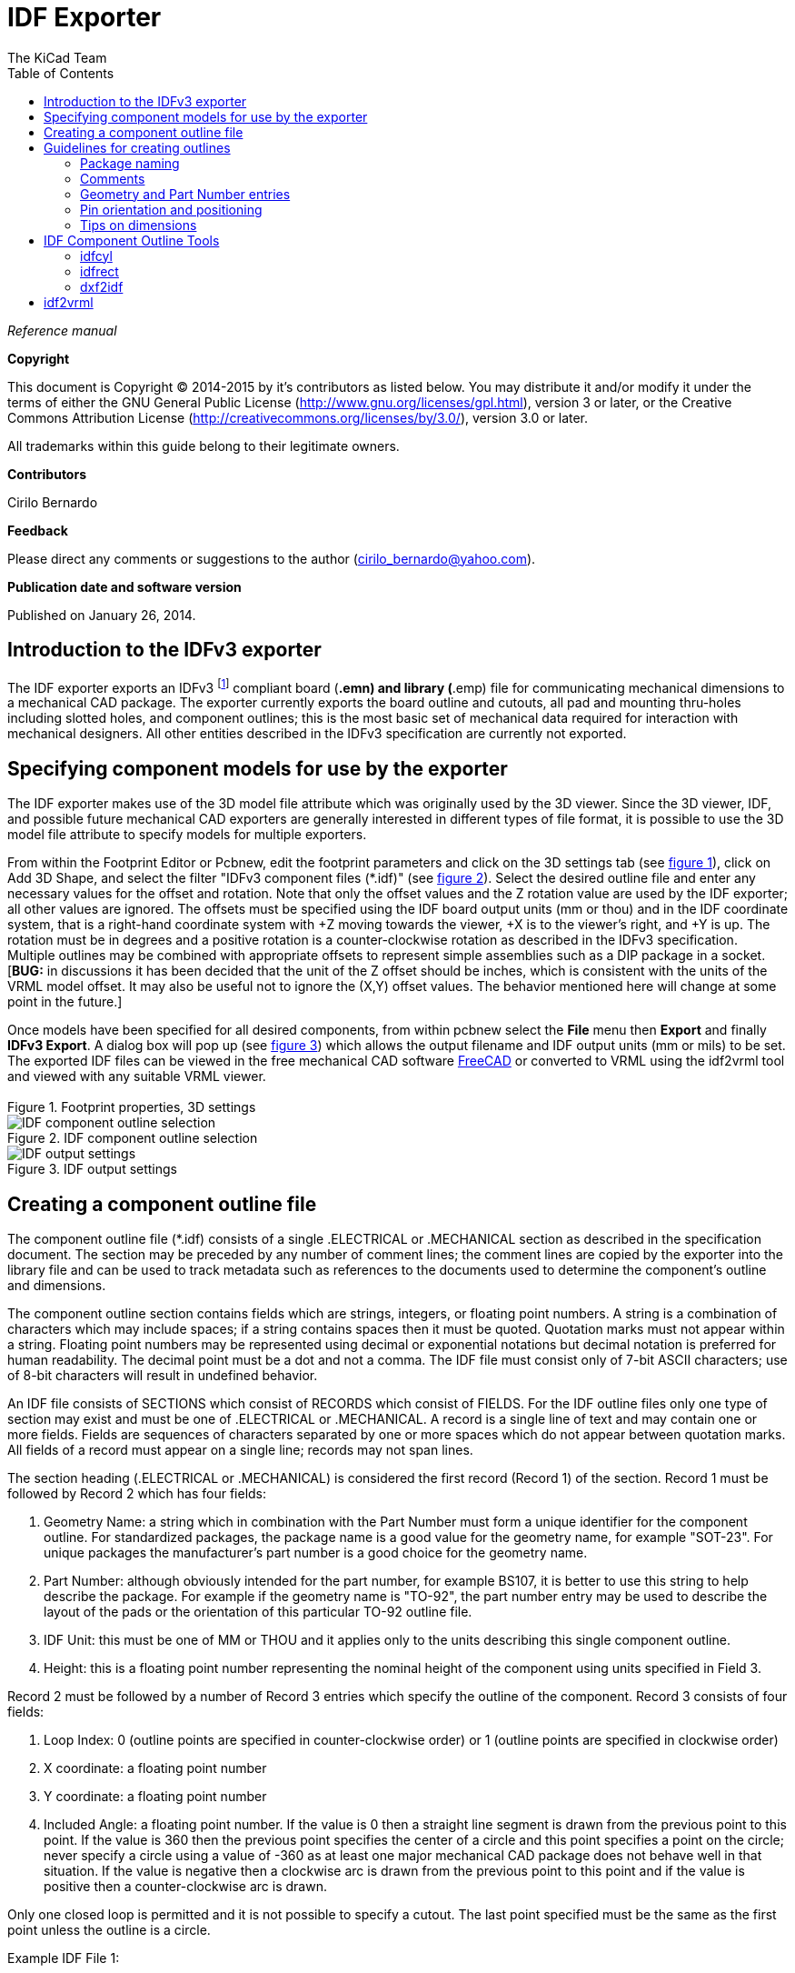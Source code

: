 :author: The KiCad Team
:doctype: article
:toc:
:ascii-ids:

= IDF Exporter

_Reference manual_

[[copyright]]
*Copyright*

This document is Copyright (C) 2014-2015 by it's contributors as listed below.
You may distribute it and/or modify it under the terms of either the GNU
General Public License (http://www.gnu.org/licenses/gpl.html), version 3
or later, or the Creative Commons Attribution License
(http://creativecommons.org/licenses/by/3.0/), version 3.0 or later.

All trademarks within this guide belong to their legitimate owners.

[[contributors]]
*Contributors*

Cirilo Bernardo

[[feedback]]
*Feedback*

Please direct any comments or suggestions to the author
(cirilo_bernardo@yahoo.com).

[[publication_date_and_software_version]]
*Publication date and software version*

Published on January 26, 2014.

//Since docbook "article" is more compact, I have to separate this page
<<<<

== Introduction to the IDFv3 exporter

The IDF exporter exports an IDFv3
footnote:[http://www.simplifiedsolutionsinc.com/images/idf_v30_spec.pdf]
compliant board (*.emn) and library (*.emp) file for communicating
mechanical dimensions to a mechanical CAD package. The exporter
currently exports the board outline and cutouts, all pad and mounting
thru-holes including slotted holes, and component outlines; this is the
most basic set of mechanical data required for interaction with
mechanical designers. All other entities described in the IDFv3
specification are currently not exported.

== Specifying component models for use by the exporter

The IDF exporter makes use of the 3D model file attribute which was
originally used by the 3D viewer. Since the 3D viewer, IDF, and possible
future mechanical CAD exporters are generally interested in different
types of file format, it is possible to use the 3D model file attribute
to specify models for multiple exporters.

From within the Footprint Editor or Pcbnew, edit the footprint parameters
and click on the 3D settings tab (see link:#figure-1[figure 1]), click on Add 3D
Shape, and select the filter "IDFv3 component files (*.idf)" (see
link:#figure-2[figure 2]). Select the desired outline file and enter any
necessary values for the offset and rotation. Note that only the offset
values and the Z rotation value are used by the IDF exporter; all other
values are ignored. The offsets must be specified using the IDF board
output units (mm or thou) and in the IDF coordinate system, that is a
right-hand coordinate system with +Z moving towards the viewer, +X is to
the viewer's right, and +Y is up. The rotation must be in degrees and a
positive rotation is a counter-clockwise rotation as described in the
IDFv3 specification. Multiple outlines may be combined with appropriate
offsets to represent simple assemblies such as a DIP package in a
socket. [**BUG:** in discussions it has been decided that the unit
of the Z offset should be inches, which is consistent with the
units of the VRML model offset. It may also be useful not to ignore the
(X,Y) offset values. The behavior mentioned here will change at some
point in the future.]

Once models have been specified for all desired components, from within
pcbnew select the *File* menu then *Export* and finally **IDFv3
Export**. A dialog box will pop up (see link:#figure-3[figure 3]) which
allows the output filename and IDF output units (mm or mils) to be set.
The exported IDF files can be viewed in the free mechanical CAD software
http://www.freecadweb.org/[FreeCAD] or converted to VRML using the
idf2vrml tool and viewed with any suitable VRML viewer.


[[figure-1]]
.Footprint properties, 3D settings
image::images/module_params.png[Footprint properties, 3D settings]


[[figure-2]]
.IDF component outline selection
image::images/idf_select.png[IDF component outline selection]


[[figure-3]]
.IDF output settings
image::images/idf_export.png[IDF output settings]


== Creating a component outline file

The component outline file (*.idf) consists of a single .ELECTRICAL or .MECHANICAL
section as described in the specification document. The
section may be preceded by any number of comment lines; the comment
lines are copied by the exporter into the library file and can be used
to track metadata such as references to the documents used to determine
the component's outline and dimensions.

The component outline section contains fields which are strings,
integers, or floating point numbers. A string is a combination of
characters which may include spaces; if a string contains spaces then it
must be quoted. Quotation marks must not appear within a string.
Floating point numbers may be represented using decimal or exponential
notations but decimal notation is preferred for human readability. The
decimal point must be a dot and not a comma. The IDF file must consist
only of 7-bit ASCII characters; use of 8-bit characters will result in
undefined behavior.

An IDF file consists of SECTIONS which consist of RECORDS which consist
of FIELDS. For the IDF outline files only one type of section may exist
and must be one of .ELECTRICAL or .MECHANICAL. A record is a single line
of text and may contain one or more fields. Fields are sequences of
characters separated by one or more spaces which do not appear between
quotation marks. All fields of a record must appear on a single line;
records may not span lines.

The section heading (.ELECTRICAL or .MECHANICAL) is considered the first
record (Record 1) of the section. Record 1 must be followed by Record 2
which has four fields:

1.  Geometry Name: a string which in combination with the Part Number
    must form a unique identifier for the component outline. For
    standardized packages, the package name is a good value for the
    geometry name, for example "SOT-23". For unique packages the
    manufacturer's part number is a good choice for the geometry name.

2.  Part Number: although obviously intended for the part number, for
    example BS107, it is better to use this string to help describe the
    package. For example if the geometry name is "TO-92", the part number
    entry may be used to describe the layout of the pads or the
    orientation of this particular TO-92 outline file.

3.  IDF Unit: this must be one of MM or THOU and it applies only to the
    units describing this single component outline.

4.  Height: this is a floating point number representing the nominal
    height of the component using units specified in Field 3.

Record 2 must be followed by a number of Record 3 entries which specify
the outline of the component. Record 3 consists of four fields:

1.  Loop Index: 0 (outline points are specified in counter-clockwise
    order) or 1 (outline points are specified in clockwise order)

2.  X coordinate: a floating point number

3.  Y coordinate: a floating point number

4.  Included Angle: a floating point number. If the value is 0 then a
    straight line segment is drawn from the previous point to this point.
    If the value is 360 then the previous point specifies the center of a
    circle and this point specifies a point on the circle; never specify
    a circle using a value of -360 as at least one major mechanical CAD
    package does not behave well in that situation. If the value is
    negative then a clockwise arc is drawn from the previous point to
    this point and if the value is positive then a counter-clockwise
    arc is drawn.

Only one closed loop is permitted and it is not possible to specify a
cutout. The last point specified must be the same as the first point
unless the outline is a circle.

Example IDF File 1:

--------------------------------------------------------------------
# a simple cylinder - this could represent an electrolytic capacitor
.ELECTRICAL
    "cylinder" "5mm OD, 5mm height" MM 5
    0 0 0 0
    0 2.5 0 360
.END_ELECTRICAL
--------------------------------------------------------------------

Example IDF File 2:

-------------------------------------------------
# an upside-down T
# a comment added for the sake of adding comments
.ELECTRICAL
    "Capital T" "5x8x10mm, upside down" MM 10
    0 -0.5 8 0
    0 -0.5 0.5 0
    0 -2.5 0.5 0
    0 -2.5 -0.5 180
    0 2.5 -0.5 0
    0 2.5 0.5 180
    0 0.5 0.5 0
    0 0.5 8 0
    0 -0.5 8 180
.END_ELECTRICAL
-------------------------------------------------

== Guidelines for creating outlines

When creating outlines, and especially when sharing the work with
others, consistency in the design and naming of files helps people
locate files quicker and place the components with minimal hassles.

=== Package naming

Try to make some information about the outline available in the filename
to give the user a general idea of what the outline is. For example
axial leaded cylindrical packages may represent some types of capacitors
as well as some types of resistors, so it makes sense to identify an
outline as a horizontal or vertical axial leaded device and to add some
extra information on the relevant dimensions: diameter, length, and
pitch are the most important. If a device has a unique outline, the
manufacturer's part number and a prefix to indicate the class of device
are adequate.

=== Comments

Use comments in the IDF file to give users more information about the
outline, for example a reference to the source used for dimensional
information.

=== Geometry and Part Number entries

Think carefully about the values to give to the Geometry and Part Number
entries. Taken together, these strings act as a unique identifier for
the MCAD system. The values of the strings will ideally have some
meaning to a user, but this is not necessary: the values are primarily
intended for the MCAD system to use as a unique ID. Ideally the values
chosen will be unique within any large collection of outlines; choosing
values well will result in fewer clashes especially in complex boards.

=== Pin orientation and positioning

For through-hole components there are no widely accepted schemes for
determining the pin orientation and component center in 3D models. For
consistency, if there are only 2 pins they must be in a horizontal
arrangement (see link:#figure-4[figure 4]) along the X axis and for 3
pins try to keep 2 in a horizontal arrangement on the X axis. Polarized
devices such as electrolytic or tantalum capacitors must have the
positive lead on Pin 1 and diodes must have the cathode on Pin 1; this is
to maintain compatibility of the schematic symbols with the orientation
defined for SMT devices; however, note that many existing KiCad
schematics and footprints place the anode at Pin 1.

[NOTE]
In the latest revision of the KiCad footprints on github the anode
is now Pin 2 for THT as well as SMT components.

For DIP devices the center of the outline must be at the center of the
rectangle described by the pin locations and Pin 1 is preferably at the
top left corner; this will maintain some consistency with the
standardized orientation of SMT components; however, such a model will
be rotated -90 degrees relative to most existing KiCad component
footprints and VRML models. For items such as a horizontal radial leaded
capacitor or a horizontal TO-220 package, prefer to place the leads in a
row on the X axis and with the body of the device extending upwards (see
link:#figure-4[figure 4]). Non-polarized vertical axial leaded components must
have the wire on the right hand side; polarized vertical axial leaded
components may have the wire on either side, depending on whether Pin 1
is on the lower end (wire on right) or on the upper end (wire on left).

[NOTE]
In the current revision of the KiCad footprint modules the
THT components are being organized with pins along the Y axis
rather than the X axis and Pin 1 of the device is at the origin rather
than at the center of the package. Orient and position the component outline
to suit your specific footprints; this will avoid the need to specify a
non-zero rotation for the IDF component outlines. Since the IDF
exporter currently ignores the (X,Y) offset values it is vital that
you use the correct origin in the IDF component outline.

For SMT components the orientation, package center, and outline are
defined by various standards. Use the standard appropriate to your work.
Also keep in mind that many devices do not conform to any standard; in
such cases the offending device is probably best identified by using the
manufacturer's part number in the outline file name. In general, an SMT
outline is a rectangle encompassing the component package and including
the leads; the package is oriented such that Pin 1 is as close as
possible to the top left corner and the top left corner is usually
chamfered for visual reference.


.Sample outlines generated by the programs idfcyl and idfrect and rendered by SolidWorks.
[[figure-4]]
image::images/test_idf_blobs.jpg[Sample outlines]
From left to right are (a) vertical radial leaded cylinder, (b) vertical
axial leaded cylinder with wire on left, (c) vertical axial leaded
cylinder with wire on right, (d) horizontal axial leaded cylinder, (e)
horizontal radial leaded cylinder, (f) square outline, plain, (g) square
outline with chamfer, (h) square outline with axial lead on right. The
top outlines were specified in units of millimeters while the bottom
outlines were specified in units of inches.



=== Tips on dimensions

The purpose served by the extruded outlines is to give the mechanical
designer some idea of the location and physical space occupied by each
component. In a typical scenario the mechanical designer will replace
some of the crude outlines with more detailed mechanical models, for
example when checking to ensure that a right-angle mounted LED will fit
into a hole on a panel. In most situations the accuracy of an outline
doesn't matter, but it is good practice to create outlines which convey
the best mechanical information possible. In a few instances a user may
wish to fit the component into a case with very little excess space, for
example in a portable music player. In such a situation, if most
extruded outlines are a good enough representation of components then
the mechanical designer may only have to replace very few models while
designing the case. If the outlines are not a reliable reflection of
reality then the mechanical designer will waste a lot of time replacing
models to ensure a good fit. After all, if you put garbage in you can
expect garbage to come out. If you put in good information, you can be
confident of good results.

== IDF Component Outline Tools

A number of command-line tools are available to help generate IDF
component outlines. The tools are:

1.  *idfcyl:* creates an outline of a cylinder in vertical or horizontal
    orientation and with axial or radial leads

2.  *idfrect:* creates an outline of a rectangle which may have either
    an axial lead or a chamfer in the top left corner

3.  *dxf2idf:* converts a drawing in DXF format into an IDF component
    outline

=== idfcyl

When *idfcyl* is invoked with no arguments it prints out a usage note
and a summary of its inputs:

------------------------------------
idfcyl: This program generates an outline for a cylindrical component.
    The cylinder may be horizontal or vertical.
    A horizontal cylinder may have wires at one or both ends.
    A vertical cylinder may have at most one wire which may be
    placed on the left or right side.

Input:
    Unit: mm, in (millimeters or inches)
    Orientation: V (vertical)
    Lead type: X, R (axial, radial)
    Diameter of body
    Length of body
    Board offset
    *   Wire diameter
    *   Pitch
    **  Wire side: L, R (left, right)
    *** Lead length
    File name (must end in *.idf)

    NOTES:
        *   only required for horizontal orientation or
            vertical orientation with axial leads

        **  only required for vertical orientation with axial leads

        *** only required for horizontal orientation with radial leads
------------------------------------

The notes can be suppressed by entering any arbitrary argument on the
command line. A user can manually enter information at the command line
or create scripts to generate outlines. The following script creates a
single axial leaded outline with the lead on the right hand side:

[source,bash]
----------------------------------------------------------------
#!/bin/bash
# Generate a cylindrical IDF outline for test purposes
# vertical 5mm cylinder,  nominal length 8mm + 3mm board offset,
# axial wire on right,  0.8mm wire dia., 3.5mm pitch
idfcyl - 1 > /dev/null <<  _EOF
mm
v
x
5
8
3
0.8
3.5
r
cylvmm_1R_D5_L8_Z3_WD0.8_P3.5.idf
_EOF
----------------------------------------------------------------

=== idfrect

When *idfrect* is invoked with no arguments it prints out a usage note
and a summary of its inputs:

-----------------------------------------------------------------------
idfrect: This program generates an outline for a rectangular component.
    The component may have a single lead (axial) or a chamfer on the
    upper left corner.
Input:
    Unit: mm, in (millimeters or inches)
    Width:
    Length:
    Height:
    Chamfer: length of the 45 deg. chamfer
    *  Leaded: Y,N (lead is always to the right)
    ** Wire diameter
    ** Pitch
    File name (must end in *.idf)

    NOTES:
        *   only required if chamfer = 0

        **  only required for leaded components
-----------------------------------------------------------------------

The notes can be suppressed by entering any arbitrary argument on the
command line. A user can manually enter information at the command line
or create scripts to generate outlines. The following script creates a
chamfered rectangle and an axial leaded outline:

[source,bash]
-------------------------------------------------------------
#!/bin/bash
# Generate various rectangular IDF outlines for test purposes
# 10x10, 1mm chamfer, 2mm height
idfrect - 1 > /dev/null <<  _EOF
mm
10
10
2
1
rectMM_10x10x2_C0.5.idf
_EOF
# 10x10x12,  0.8mm lead on 6mm pitch
idfrect - 1 > /dev/null <<  _EOF
mm
10
10
12
0
Y
0.8
6
rectLMM_10x10x12_D0.8_P6.0.idf
_EOF
-------------------------------------------------------------

=== dxf2idf

The DXF file used to specify the component outline can be prepared with
the free software http://librecad.org/[LibreCAD] for best compatibility.
When *dxf2idf* is invoked with no arguments it prints out a usage note
and a summary of its inputs:

------------------------------------------------------------------
dxf2idf: this program takes line, arc, and circle segments
    from a DXF file and creates an IDF component outline file.

Input:
    DXF filename: the input file, must end in '.dxf'
    Units: mm, in (millimeters or inches)
    Geometry Name: string, as per IDF version 3.0 specification
    Part Name: as per IDF version 3.0 specification of Part Number
    Height: extruded height of the outline
    Comments: all non-empty lines are comments to be added to
        the IDF file. An empty line signifies the end of
        the comment block.
    File name: output filename, must end in '.idf'
------------------------------------------------------------------

The notes can be suppressed by entering any arbitrary argument on the
command line. A user can manually enter information at the command line
or create scripts to generate outlines. The following script creates a
5mm high outline from a DXF file 'test.dxf':

[source,bash]
---------------------------------------------------------------
#!/bin/bash
# Generate an IDF outlines from a DXF file
dxf2idf - 1 > /dev/null << _EOF
test.dxf
mm
DXF TEST GEOMETRY
DXF TEST PART
5
This is an IDF test file produced from the outline 'test.dxf'
This is a second IDF comment to demonstrate multiple comments

test_dxf2idf.idf
_EOF
---------------------------------------------------------------

== idf2vrml

The idf2vrml tool reads a set of one IDF Board (__.emn) and one IDF
Component file (__.emp) and produces a VRML file which can be viewed
with a VRML viewer. This feature is useful for visualization of the
board assembly in cases where the user does not have access to MCAD
software. Invoking idf2vrml without any arguments will result in the
display of a usage message:

----------------------------------------------------------------------------------
>./idf2vrml
Usage: idf2vrml -f input_file.emn -s scale_factor {-k} {-d} {-z} {-m}
flags:
   -k: produce KiCad-friendly VRML output; default is compact VRML
   -d: suppress substitution of default outlines
   -z: suppress rendering of zero-height outlines
   -m: print object mapping to stdout for debugging purposes
example to produce a model for use by KiCad: idf2vrml -f input.emn -s 0.3937008 -k
>
----------------------------------------------------------------------------------

[**BUG:** The idf2vrml tool currently does not correctly render *OTHER_OUTLINE*
entities in an emn file if that entity is specifies on the back layer
of the PCB; however you will not notice this bug using files exported
by KiCad since there is no mechanism to specify such an entity.
Essentially this bug is only an issue in rare instances where you might
render a third party emn file which does employ the entity on the back
side of a board.]
